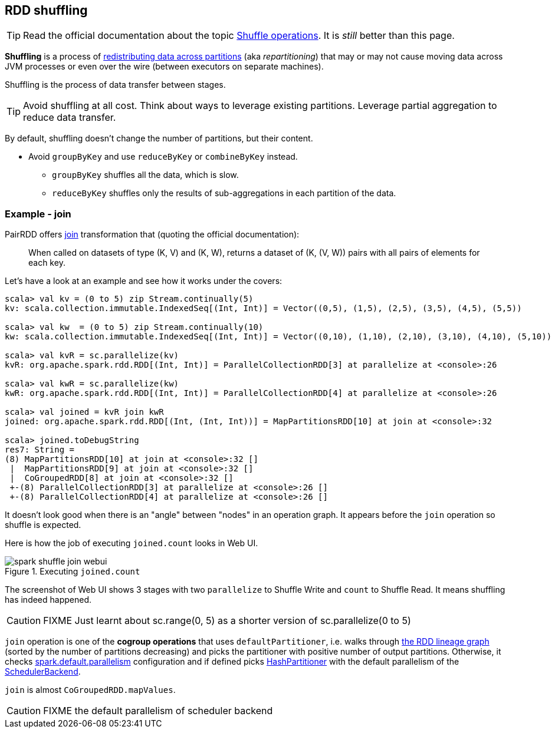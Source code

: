 == RDD shuffling

TIP: Read the official documentation about the topic http://people.apache.org/~pwendell/spark-nightly/spark-master-docs/latest/programming-guide.html#shuffle-operations[Shuffle operations]. It is _still_ better than this page.

*Shuffling* is a process of link:spark-rdd-partitions.adoc[redistributing data across partitions] (aka _repartitioning_) that may or may not cause moving data across JVM processes or even over the wire (between executors on separate machines).

Shuffling is the process of data transfer between stages.

TIP: Avoid shuffling at all cost. Think about ways to leverage existing partitions. Leverage partial aggregation to reduce data transfer.

By default, shuffling doesn't change the number of partitions, but their content.

* Avoid `groupByKey` and use `reduceByKey` or `combineByKey` instead.
** `groupByKey` shuffles all the data, which is slow.
** `reduceByKey` shuffles only the results of sub-aggregations in each partition of the data.

=== Example - join

PairRDD offers http://people.apache.org/~pwendell/spark-nightly/spark-master-docs/latest/programming-guide.html#JoinLink[join] transformation that (quoting the official documentation):

> When called on datasets of type (K, V) and (K, W), returns a dataset of (K, (V, W)) pairs with all pairs of elements for each key.

Let's have a look at an example and see how it works under the covers:

```
scala> val kv = (0 to 5) zip Stream.continually(5)
kv: scala.collection.immutable.IndexedSeq[(Int, Int)] = Vector((0,5), (1,5), (2,5), (3,5), (4,5), (5,5))

scala> val kw  = (0 to 5) zip Stream.continually(10)
kw: scala.collection.immutable.IndexedSeq[(Int, Int)] = Vector((0,10), (1,10), (2,10), (3,10), (4,10), (5,10))

scala> val kvR = sc.parallelize(kv)
kvR: org.apache.spark.rdd.RDD[(Int, Int)] = ParallelCollectionRDD[3] at parallelize at <console>:26

scala> val kwR = sc.parallelize(kw)
kwR: org.apache.spark.rdd.RDD[(Int, Int)] = ParallelCollectionRDD[4] at parallelize at <console>:26

scala> val joined = kvR join kwR
joined: org.apache.spark.rdd.RDD[(Int, (Int, Int))] = MapPartitionsRDD[10] at join at <console>:32

scala> joined.toDebugString
res7: String =
(8) MapPartitionsRDD[10] at join at <console>:32 []
 |  MapPartitionsRDD[9] at join at <console>:32 []
 |  CoGroupedRDD[8] at join at <console>:32 []
 +-(8) ParallelCollectionRDD[3] at parallelize at <console>:26 []
 +-(8) ParallelCollectionRDD[4] at parallelize at <console>:26 []
```

It doesn't look good when there is an "angle" between "nodes" in an operation graph. It appears before the `join` operation so shuffle is expected.

Here is how the job of executing `joined.count` looks in Web UI.

.Executing `joined.count`
image::spark-shuffle-join-webui.png[align="center"]

The screenshot of Web UI shows 3 stages with two `parallelize` to Shuffle Write and `count` to Shuffle Read. It means shuffling has indeed happened.

CAUTION: FIXME Just learnt about sc.range(0, 5) as a shorter version of sc.parallelize(0 to 5)

`join` operation is one of the *cogroup operations* that uses `defaultPartitioner`, i.e. walks through link:spark-rdd-lineage.adoc[the RDD lineage graph] (sorted by the number of partitions decreasing) and picks the partitioner with positive number of output partitions. Otherwise, it checks <<spark-configuration-properties.adoc#spark.default.parallelism, spark.default.parallelism>> configuration and if defined picks link:spark-rdd-HashPartitioner.adoc[HashPartitioner] with the default parallelism of the link:spark-SchedulerBackend.adoc[SchedulerBackend].

`join` is almost `CoGroupedRDD.mapValues`.

CAUTION: FIXME the default parallelism of scheduler backend
